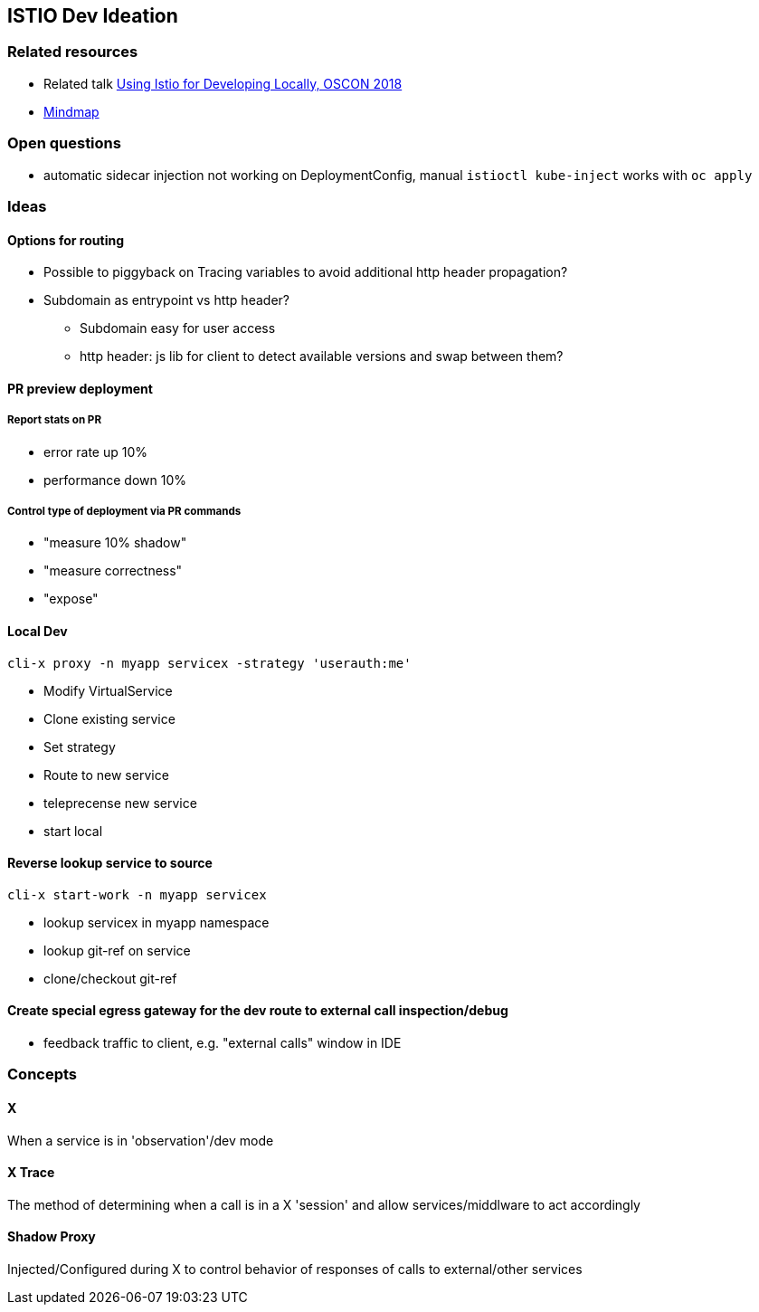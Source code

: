 == ISTIO Dev Ideation

=== Related resources

* Related talk https://www.youtube.com/watch?v=yhvR02UofZE::[Using Istio for Developing Locally, OSCON 2018]
* https://www.mindmeister.com/1186595896?t=NDeR6uLGVu::[Mindmap]

=== Open questions

* automatic sidecar injection not working on DeploymentConfig, manual `istioctl kube-inject` works with `oc apply`


=== Ideas

==== Options for routing

* Possible to piggyback on Tracing variables to avoid additional http header propagation?
* Subdomain as entrypoint vs http header?
** Subdomain easy for user access
** http header: js lib for client to detect available versions and swap between them?

==== PR preview deployment

===== Report stats on PR

* error rate up 10%
* performance down 10%

===== Control type of deployment via PR commands

* "measure 10% shadow"
* "measure correctness"
* "expose"

==== Local Dev 

`cli-x proxy -n myapp servicex -strategy 'userauth:me'`
    
* Modify VirtualService
* Clone existing service
* Set strategy
* Route to new service
* teleprecense new service
* start local

==== Reverse lookup service to source

`cli-x start-work -n myapp servicex`
    
* lookup servicex in myapp namespace
* lookup git-ref on service
* clone/checkout git-ref

==== Create special egress gateway for the dev route to external call inspection/debug

* feedback traffic to client, e.g. "external calls" window in IDE

=== Concepts

==== X

When a service is in 'observation'/dev mode

==== X Trace

The method of determining when a call is in a X 'session' and allow services/middlware to act accordingly

==== Shadow Proxy

Injected/Configured during X to control behavior of responses of calls to external/other services
